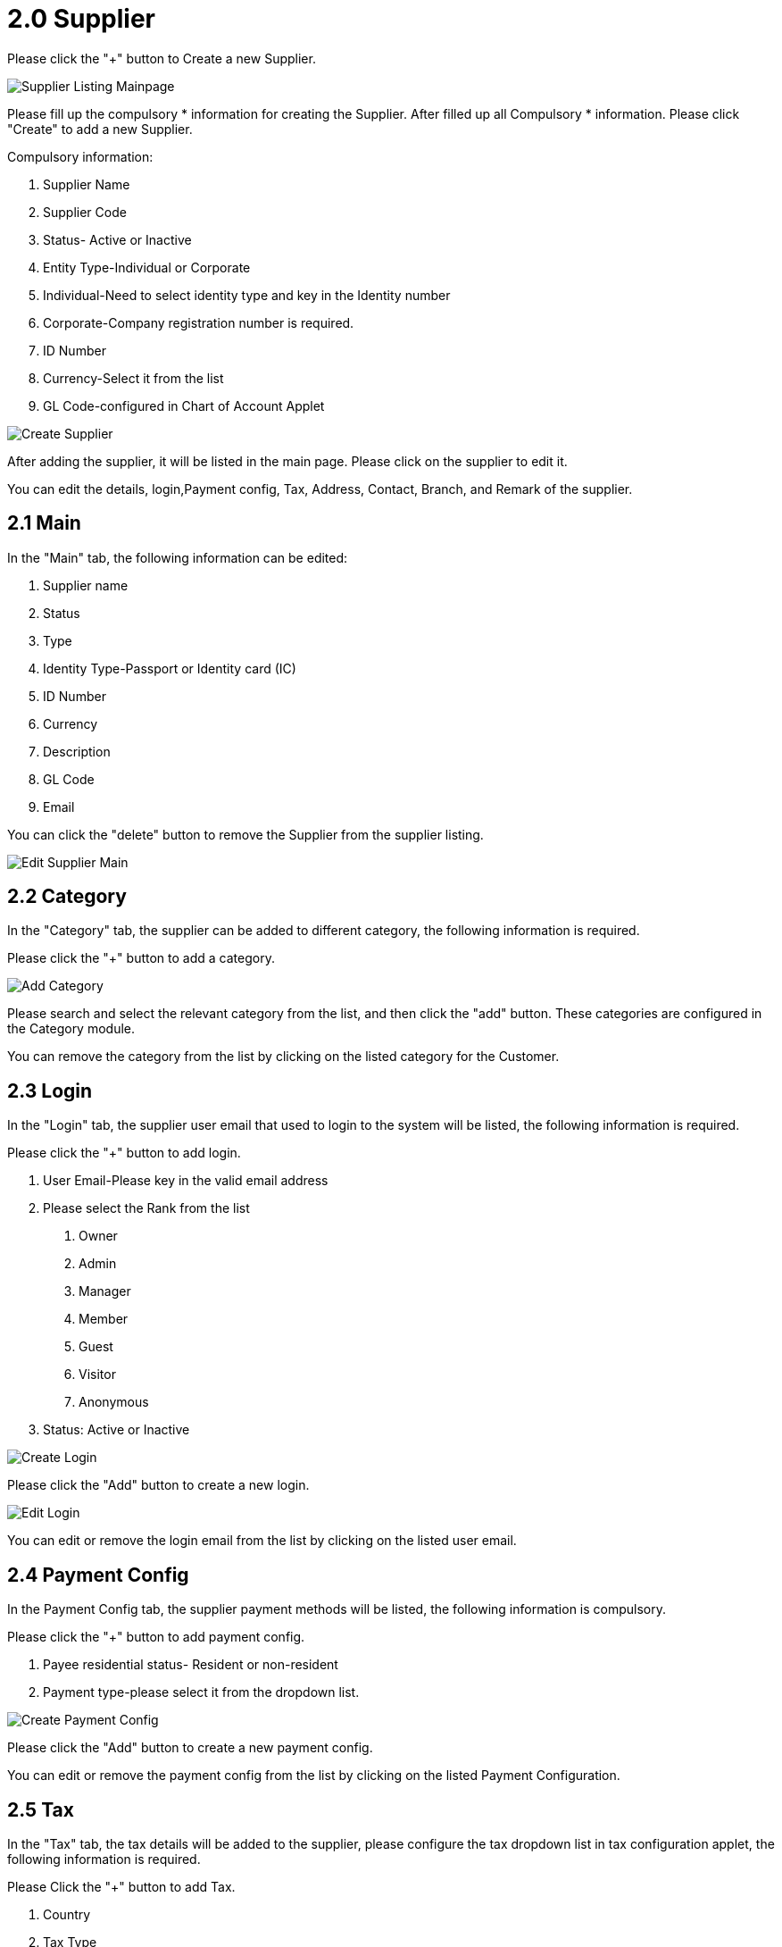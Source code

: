 [#h3_supplier_maintenance_applet_supplier]
= 2.0 Supplier

Please click the "+" button to Create a new Supplier.

image::supplier-listing-mainpage.png[Supplier Listing Mainpage, align = "center"]

Please fill up the compulsory * information for creating the Supplier. After filled up all Compulsory * information. Please click "Create" to add a new Supplier. 

Compulsory information:

    1. Supplier Name
    2. Supplier Code
    3. Status- Active or Inactive
    4. Entity Type-Individual or Corporate
    5. Individual-Need to select identity type and key in the Identity number
    6. Corporate-Company registration number is required.
    7. ID Number
    8. Currency-Select it from the list
    9. GL Code-configured in Chart of Account Applet

image::create-supplier.png[Create Supplier, align = "center"]

After adding the supplier, it will be listed in the main page. Please click on the supplier to edit it. 

You can edit the details, login,Payment config, Tax, Address, Contact, Branch, and Remark of the supplier.

== 2.1 Main

In the "Main" tab, the following information can be edited:

    1. Supplier name
    2. Status
    3. Type
    4. Identity Type-Passport or Identity card (IC)
    5. ID Number
    6. Currency
    7. Description
    8. GL Code
    9. Email

You can click the "delete" button to remove the Supplier from the supplier listing.

image::edit-supplier-main.png[Edit Supplier Main, align = "center"]

== 2.2 Category

In the "Category" tab, the supplier can be added to different category, the following information is required.

Please click the "+" button to add a category.

image::supplier-add-category.png[Add Category, align = "center"]

Please search and select the relevant category from the list, and then click the "add" button. These categories are configured in the Category module.

You can remove the category from the list by clicking on the listed category for the Customer.

== 2.3 Login

In the "Login" tab, the supplier user email that used to login to the system will be listed, the following information is required.

Please click the "+" button to add login.

    1. User Email-Please key in the valid email address
    2. Please select the Rank from the list
        a. Owner
        b. Admin
        c. Manager
        d. Member
        e. Guest
        f. Visitor
        g. Anonymous
    3. Status: Active or Inactive

image::supplier-create-login.png[Create Login, align = "center"]

Please click the "Add" button to create a new login.

image::supplier-edit-login.png[Edit Login, align = "center"]

You can edit or remove the login email from the list by clicking on the listed user email.

== 2.4 Payment Config

In the Payment Config tab, the supplier payment methods will be listed,  the following information is compulsory.

Please click the "+" button to add payment config.

    1. Payee residential status- Resident or non-resident
    2. Payment type-please select it from the dropdown list.

image::supplier-create-payment-config.png[Create Payment Config, align = "center"]

Please click the "Add" button to create a new payment config.

You can edit or remove the payment config from the list by clicking on the listed Payment Configuration.

== 2.5 Tax

In the "Tax" tab, the tax details will be added to the supplier, please configure the tax dropdown list in tax configuration applet, the following information is required.

Please Click the "+" button to add Tax.

    1. Country
    2. Tax Type
    3. Tax Code
    4. Tax rate
    5. Option-Include or Exclude

image::supplier-create-tax.png[Create Tax, align = "center"]

Please click the "Add" button to create a new tax.

You can edit or remove the tax from the list by clicking on the listed tax.

== 2.6 Address

In the "Address" tab, the Addresses will be added to the supplier, the following information is required.

Please Click the "+" button to add an address.

    1. Address Name
    2. Address Type-Billing address or Shipping Address
    3. Address line 1
    4. Country
    5. State
    6. City
    7. Postcode

image::supplier-create-address.png[Create Address, align = "center"]

Please click the "Add" button to create a new Address.

You can edit or remove the Address from the list by clicking on the listed address.

== 2.7 Contact

In the "Contact" tab, the Contact details will be added to the supplier the following information is compulsory.

Please click the "+" button to add contact.

    1. Contact Name
    2. Contact ID
    3. Designation/Position
    4. Mobile No.

Please click the "Add" button to create a new contact.

image::supplier-create-contact.png[Create Contact, align = "center"]

You can edit or remove the contact from the list by clicking on the listed contact.

== 2.8 Branch

In the "Branch" tab, the branches of the supplier will be listed, the following information is compulsory.

Please click the "+" button to add a branch.

    1. Branch Name 
    2. Branch Code

Please click the "Add" button to create a new Branch.

image::supplier-create-branch.png[Create Branch, align = "center"]

You can edit or remove the branch from the list by clicking on the listed branch.

== 2.9 Company Linking

In the Company Linking tab, the supplier can be added to different category, the following information is required.

Please click the "+" button to add a company.

image::supplier-company-linking.png[Company Linking, align = "center"]

Please search and select the relevant category from the list, and then click the "add" button. 

== 2.10 Remark

In the "Remark" tab, the remark can be added to the supplier.

image::supplier-remark.png[Remark, align = "center"]

Please click the "Save" button after you key in the details.

== 2.11 Employee

In the Employee tab, the supplier can be added to different category, the following information is required.

Please click the "+" button to add a company.

image::supplier-employee.png[Employee, align = "center"]

Please search and select the relevant category from the list, and then click the "add" button. 